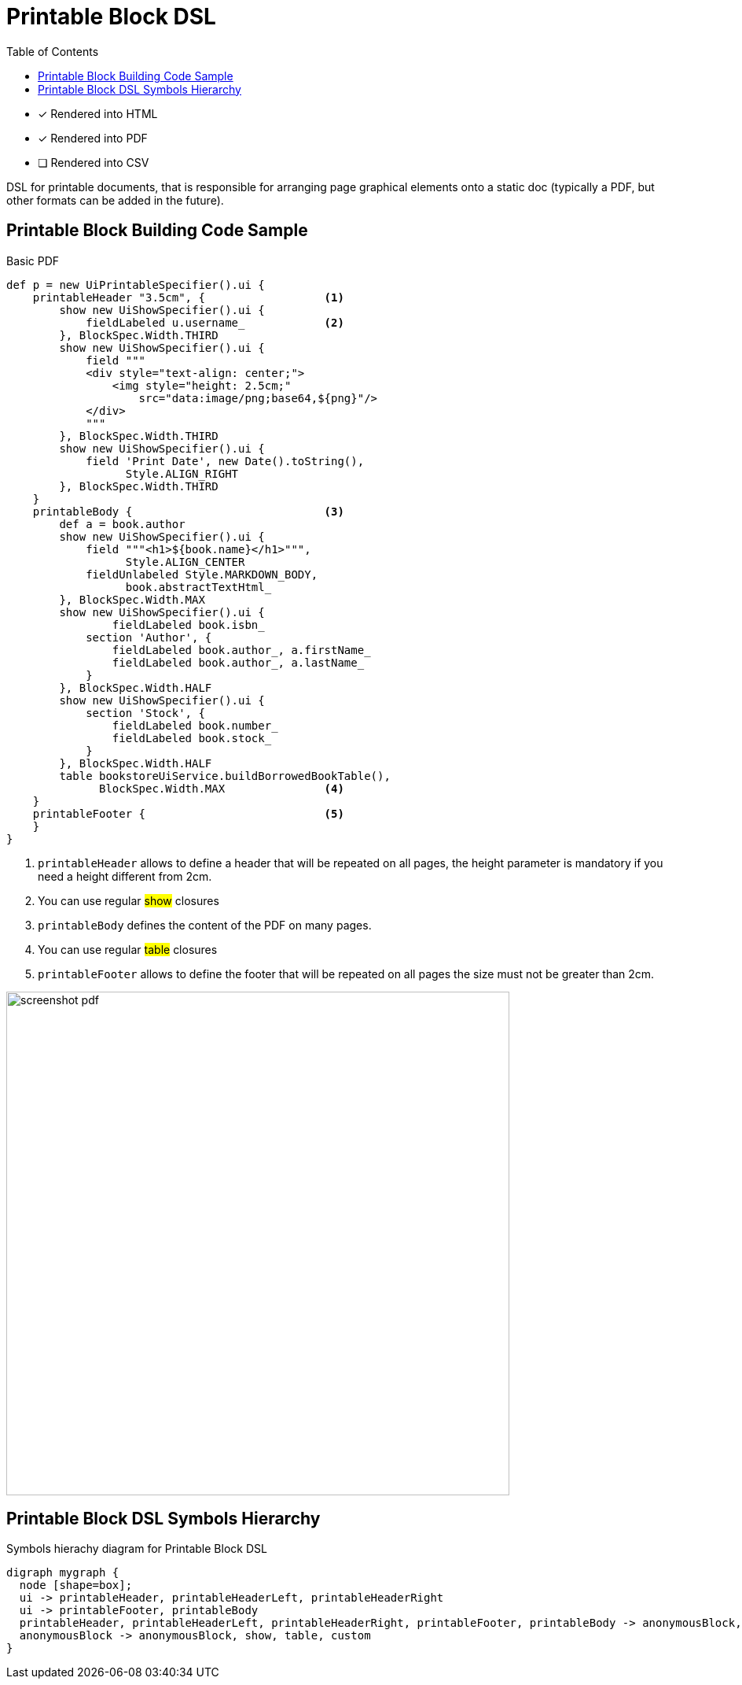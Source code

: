 = Printable Block DSL
:doctype: book
:taack-category: 11|doc/DSLs
:toc:
:source-highlighter: rouge

* [*] Rendered into HTML
* [*] Rendered into PDF
* [ ] Rendered into CSV

DSL for printable documents, that is responsible for arranging page graphical elements onto a static doc (typically a PDF, but other formats can be added in the future).

== Printable Block Building Code Sample

[source,groovy]
[[printable-block-sample1]]
.Basic PDF
----
def p = new UiPrintableSpecifier().ui {
    printableHeader "3.5cm", {                  <1>
        show new UiShowSpecifier().ui {
            fieldLabeled u.username_            <2>
        }, BlockSpec.Width.THIRD
        show new UiShowSpecifier().ui {
            field """
            <div style="text-align: center;">
                <img style="height: 2.5cm;"
                    src="data:image/png;base64,${png}"/>
            </div>
            """
        }, BlockSpec.Width.THIRD
        show new UiShowSpecifier().ui {
            field 'Print Date', new Date().toString(),
                  Style.ALIGN_RIGHT
        }, BlockSpec.Width.THIRD
    }
    printableBody {                             <3>
        def a = book.author
        show new UiShowSpecifier().ui {
            field """<h1>${book.name}</h1>""",
                  Style.ALIGN_CENTER
            fieldUnlabeled Style.MARKDOWN_BODY,
                  book.abstractTextHtml_
        }, BlockSpec.Width.MAX
        show new UiShowSpecifier().ui {
                fieldLabeled book.isbn_
            section 'Author', {
                fieldLabeled book.author_, a.firstName_
                fieldLabeled book.author_, a.lastName_
            }
        }, BlockSpec.Width.HALF
        show new UiShowSpecifier().ui {
            section 'Stock', {
                fieldLabeled book.number_
                fieldLabeled book.stock_
            }
        }, BlockSpec.Width.HALF
        table bookstoreUiService.buildBorrowedBookTable(),
              BlockSpec.Width.MAX               <4>
    }
    printableFooter {                           <5>
    }
}
----

<1> `printableHeader` allows to define a header that will be repeated on all pages, the height parameter is mandatory if you need a height different from 2cm.
<2> You can use regular #show# closures
<3> `printableBody` defines the content of the PDF on many pages.
<4> You can use regular #table# closures
<5> `printableFooter` allows to define the footer that will be repeated on all pages the size must not be greater than 2cm.


image:screenshot-pdf.webp[width=640px]

== Printable Block DSL Symbols Hierarchy

[graphviz,format="svg",align=center]
.Symbols hierachy diagram for Printable Block DSL
----
digraph mygraph {
  node [shape=box];
  ui -> printableHeader, printableHeaderLeft, printableHeaderRight
  ui -> printableFooter, printableBody
  printableHeader, printableHeaderLeft, printableHeaderRight, printableFooter, printableBody -> anonymousBlock, show, table, custom
  anonymousBlock -> anonymousBlock, show, table, custom
}
----

